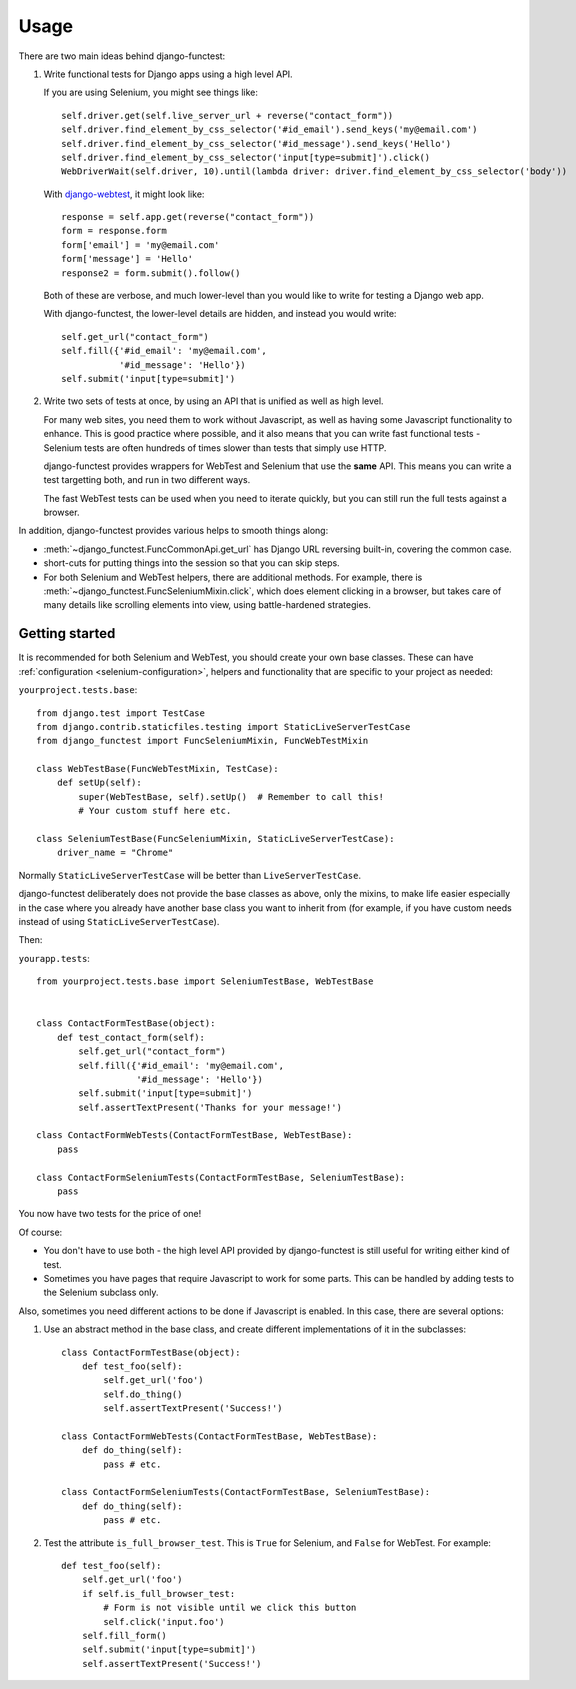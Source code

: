 =====
Usage
=====

There are two main ideas behind django-functest:

1. Write functional tests for Django apps using a high level API.

   If you are using Selenium, you might see things like::

       self.driver.get(self.live_server_url + reverse("contact_form"))
       self.driver.find_element_by_css_selector('#id_email').send_keys('my@email.com')
       self.driver.find_element_by_css_selector('#id_message').send_keys('Hello')
       self.driver.find_element_by_css_selector('input[type=submit]').click()
       WebDriverWait(self.driver, 10).until(lambda driver: driver.find_element_by_css_selector('body'))

   With `django-webtest <https://pypi.python.org/pypi/django-webtest>`_, it might look like::

       response = self.app.get(reverse("contact_form"))
       form = response.form
       form['email'] = 'my@email.com'
       form['message'] = 'Hello'
       response2 = form.submit().follow()

   Both of these are verbose, and much lower-level than you would like to write for testing a Django web app.

   With django-functest, the lower-level details are hidden, and instead you
   would write::

       self.get_url("contact_form")
       self.fill({'#id_email': 'my@email.com',
                  '#id_message': 'Hello'})
       self.submit('input[type=submit]')

2. Write two sets of tests at once, by using an API that is unified as well as high level.

   For many web sites, you need them to work without Javascript, as well as
   having some Javascript functionality to enhance. This is good practice where
   possible, and it also means that you can write fast functional tests -
   Selenium tests are often hundreds of times slower than tests that simply use
   HTTP.

   django-functest provides wrappers for WebTest and Selenium that use the **same** API.
   This means you can write a test targetting both, and run in two different ways.

   The fast WebTest tests can be used when you need to iterate quickly, but you can still
   run the full tests against a browser.


In addition, django-functest provides various helps to smooth things along:

* :meth:`~django_functest.FuncCommonApi.get_url` has Django URL reversing
  built-in, covering the common case.

* short-cuts for putting things into the session so that you can skip steps.

* For both Selenium and WebTest helpers, there are additional methods. For
  example, there is :meth:`~django_functest.FuncSeleniumMixin.click`, which does
  element clicking in a browser, but takes care of many details like scrolling
  elements into view, using battle-hardened strategies.


Getting started
===============

It is recommended for both Selenium and WebTest, you should create your own base
classes. These can have :ref:`configuration <selenium-configuration>`, helpers
and functionality that are specific to your project as needed:


``yourproject.tests.base``::


  from django.test import TestCase
  from django.contrib.staticfiles.testing import StaticLiveServerTestCase
  from django_functest import FuncSeleniumMixin, FuncWebTestMixin

  class WebTestBase(FuncWebTestMixin, TestCase):
      def setUp(self):
          super(WebTestBase, self).setUp()  # Remember to call this!
          # Your custom stuff here etc.

  class SeleniumTestBase(FuncSeleniumMixin, StaticLiveServerTestCase):
      driver_name = "Chrome"


Normally ``StaticLiveServerTestCase`` will be better than
``LiveServerTestCase``.

django-functest deliberately does not provide the base classes as above, only
the mixins, to make life easier especially in the case where you already have
another base class you want to inherit from (for example, if you have custom
needs instead of using ``StaticLiveServerTestCase``).

Then:

``yourapp.tests``::

    from yourproject.tests.base import SeleniumTestBase, WebTestBase


    class ContactFormTestBase(object):
        def test_contact_form(self):
            self.get_url("contact_form")
            self.fill({'#id_email': 'my@email.com',
                       '#id_message': 'Hello'})
            self.submit('input[type=submit]')
            self.assertTextPresent('Thanks for your message!')

    class ContactFormWebTests(ContactFormTestBase, WebTestBase):
        pass

    class ContactFormSeleniumTests(ContactFormTestBase, SeleniumTestBase):
        pass


You now have two tests for the price of one!

Of course:

* You don't have to use both - the high level API provided by django-functest is
  still useful for writing either kind of test.

* Sometimes you have pages that require Javascript to work for some parts. This
  can be handled by adding tests to the Selenium subclass only.

Also, sometimes you need different actions to be done if Javascript is enabled.
In this case, there are several options:

1) Use an abstract method in the base class, and create different
   implementations of it in the subclasses::

       class ContactFormTestBase(object):
           def test_foo(self):
               self.get_url('foo')
               self.do_thing()
               self.assertTextPresent('Success!')

       class ContactFormWebTests(ContactFormTestBase, WebTestBase):
           def do_thing(self):
               pass # etc.

       class ContactFormSeleniumTests(ContactFormTestBase, SeleniumTestBase):
           def do_thing(self):
               pass # etc.

2) Test the attribute ``is_full_browser_test``. This is ``True`` for Selenium,
   and ``False`` for WebTest. For example::

       def test_foo(self):
           self.get_url('foo')
           if self.is_full_browser_test:
               # Form is not visible until we click this button
               self.click('input.foo')
           self.fill_form()
           self.submit('input[type=submit]')
           self.assertTextPresent('Success!')
